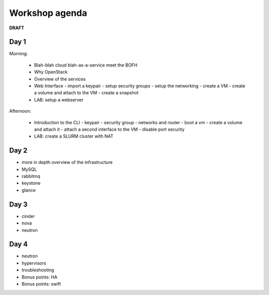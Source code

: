 ---------------
Workshop agenda
---------------

**DRAFT**

Day 1
-----

Morning:

  * Blah-blah cloud blah-as-a-service meet the BOFH
  * Why OpenStack
  * Overview of the services
  * Web Interface
    - import a keypair
    - setup security groups
    - setup the networking
    - create a VM
    - create a volume and attach to the VM
    - create a snapshot
  * LAB: setup a webserver

Afternoon:

  * Introduction to the CLI
    - keypair
    - security group
    - networks and router
    - boot a vm
    - create a volume and attach it
    - attach a second interface to the VM
    - disable port security
  * LAB: create a SLURM cluster with NAT

Day 2
-----

* more in depth overview of the infrastructure
* MySQL
* rabbitmq
* keystone
* glance

Day 3
-----

* cinder
* nova
* neutron

Day 4
-----

* neutron
* hypervisors
* troubleshooting
* Bonus points: HA
* Bonus points: swift
